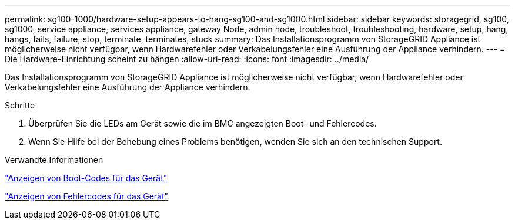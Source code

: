 ---
permalink: sg100-1000/hardware-setup-appears-to-hang-sg100-and-sg1000.html 
sidebar: sidebar 
keywords: storagegrid, sg100, sg1000, service appliance, services appliance, gateway Node, admin node, troubleshoot, troubleshooting, hardware, setup, hang, hangs, fails, failure, stop, terminate, terminates, stuck 
summary: Das Installationsprogramm von StorageGRID Appliance ist möglicherweise nicht verfügbar, wenn Hardwarefehler oder Verkabelungsfehler eine Ausführung der Appliance verhindern. 
---
= Die Hardware-Einrichtung scheint zu hängen
:allow-uri-read: 
:icons: font
:imagesdir: ../media/


[role="lead"]
Das Installationsprogramm von StorageGRID Appliance ist möglicherweise nicht verfügbar, wenn Hardwarefehler oder Verkabelungsfehler eine Ausführung der Appliance verhindern.

.Schritte
. Überprüfen Sie die LEDs am Gerät sowie die im BMC angezeigten Boot- und Fehlercodes.
. Wenn Sie Hilfe bei der Behebung eines Problems benötigen, wenden Sie sich an den technischen Support.


.Verwandte Informationen
link:viewing-boot-up-codes-for-appliance-sg100-and-sg1000.html["Anzeigen von Boot-Codes für das Gerät"]

link:viewing-error-codes-for-sg1000-controller-sg100-and-sg1000.html["Anzeigen von Fehlercodes für das Gerät"]

